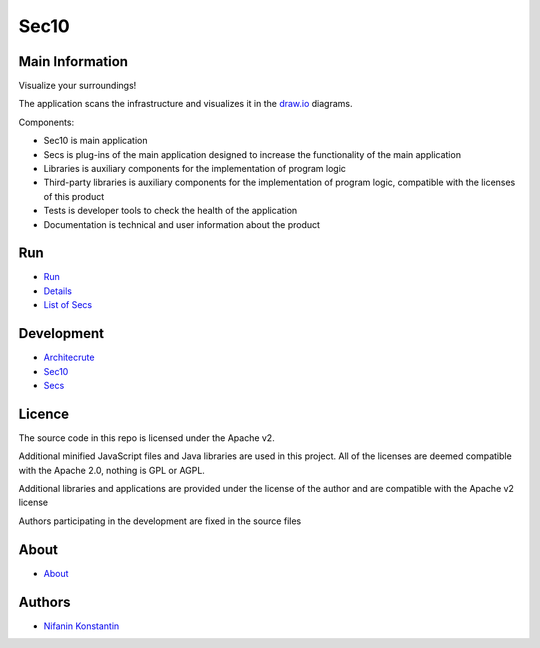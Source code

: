 =====
Sec10
=====


Main Information
----------------

Visualize your surroundings!

The application scans the infrastructure and visualizes it in the `draw.io <https://github.com/jgraph/drawio>`__ diagrams.

Components:

- Sec10 is main application

- Secs is  plug-ins of the main application designed to increase the functionality of the main application

- Libraries is auxiliary components for the implementation of program logic

- Third-party libraries is auxiliary components for the implementation of program logic, compatible with the licenses of this product

- Tests is developer tools to check the health of the application

- Documentation is technical and user information about the product

Run
---

- `Run <documentation/users/RUN.rst>`__

- `Details <documentation/users/DETAILS.rst>`__

- `List of Secs <documentation/users/LIST.rst>`__


Development
-----------

- `Architecrute <documentation/devs/architecture/ARCH.rst>`__

- `Sec10 <documentation/devs/sec10/SEC10-DEV.rst>`__

- `Secs <documentation/devs/secs/SECS.rst>`__

Licence
-------

The source code in this repo is licensed under the Apache v2.

Additional minified JavaScript files and Java libraries are used in this project. All of the licenses are deemed compatible with the Apache 2.0, nothing is GPL or AGPL.

Additional libraries and applications are provided under the license of the author and are compatible with the Apache v2 license

Authors participating in the development are fixed in the source files

About
-----

- `About <documentation/users/ABOUT.rst>`__

Authors
-------

- `Nifanin Konstantin <https://github.com/Piknik1990>`__
